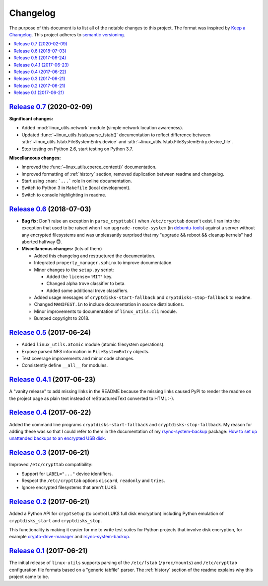 Changelog
=========

The purpose of this document is to list all of the notable changes to this
project. The format was inspired by `Keep a Changelog`_. This project adheres
to `semantic versioning`_.

.. contents::
   :local:

.. _Keep a Changelog: http://keepachangelog.com/
.. _semantic versioning: http://semver.org/

`Release 0.7`_ (2020-02-09)
---------------------------

**Significant changes:**

- Added :mod:`linux_utils.network` module (simple network location awareness).

- Updated :func:`~linux_utils.fstab.parse_fstab()` documentation to reflect
  difference between :attr:`~linux_utils.fstab.FileSystemEntry.device` and
  :attr:`~linux_utils.fstab.FileSystemEntry.device_file`.

- Stop testing on Python 2.6, start testing on Python 3.7.

**Miscellaneous changes:**

- Improved the :func:`~linux_utils.coerce_context()` documentation.
- Improved formatting of :ref:`history` section,
  removed duplication between readme and changelog.
- Start using ``:man:`...``` role in online documentation.
- Switch to Python 3 in ``Makefile`` (local development).
- Switch to console highlighting in readme.

.. _Release 0.7: https://github.com/xolox/python-linux-utils/compare/0.6...0.7

`Release 0.6`_ (2018-07-03)
---------------------------

- **Bug fix:** Don't raise an exception in ``parse_crypttab()`` when
  ``/etc/crypttab`` doesn't exist. I ran into the exception that used to be
  raised when I ran ``upgrade-remote-system`` (in debuntu-tools_) against a
  server without any encrypted filesystems and was unpleasantly surprised that
  my "upgrade && reboot && cleanup kernels" had aborted halfway 😇.

- **Miscellaneous changes:** (lots of them)

  - Added this changelog and restructured the documentation.
  - Integrated ``property_manager.sphinx`` to improve documentation.
  - Minor changes to the ``setup.py`` script:

    - Added the ``license='MIT'`` key.
    - Changed alpha trove classifier to beta.
    - Added some additional trove classifiers.

  - Added usage messages of ``cryptdisks-start-fallback`` and
    ``cryptdisks-stop-fallback`` to readme.
  - Changed ``MANIFEST.in`` to include documentation in source distributions.
  - Minor improvements to documentation of ``linux_utils.cli`` module.
  - Bumped copyright to 2018.


.. _Release 0.6: https://github.com/xolox/python-linux-utils/compare/0.5...0.6
.. _debuntu-tools: https://pypi.python.org/pypi/debuntu-tools

`Release 0.5`_ (2017-06-24)
---------------------------

- Added ``linux_utils.atomic`` module (atomic filesystem operations).
- Expose parsed NFS information in ``FileSystemEntry`` objects.
- Test coverage improvements and minor code changes.
- Consistently define ``__all__`` for modules.

.. _Release 0.5: https://github.com/xolox/python-linux-utils/compare/0.4.1...0.5

`Release 0.4.1`_ (2017-06-23)
-----------------------------

A "vanity release" to add missing links in the README because the missing links
caused PyPI to render the readme on the project page as plain text instead of
reStructuredText converted to HTML :-).

.. _Release 0.4.1: https://github.com/xolox/python-linux-utils/compare/0.4...0.4.1

`Release 0.4`_ (2017-06-22)
---------------------------

Added the command line programs ``cryptdisks-start-fallback`` and
``cryptdisks-stop-fallback``. My reason for adding these was so that I could
refer to them in the documentation of my rsync-system-backup_ package:
`How to set up unattended backups to an encrypted USB disk
<http://rsync-system-backup.readthedocs.io/en/latest/howto/encrypted-usb-disk.html#unlock-the-encrypted-disk>`_.

.. _Release 0.4: https://github.com/xolox/python-linux-utils/compare/0.3...0.4

`Release 0.3`_ (2017-06-21)
---------------------------

Improved ``/etc/crypttab`` compatibility:

- Support for ``LABEL="..."`` device identifiers.
- Respect the ``/etc/crypttab`` options ``discard``, ``readonly`` and ``tries``.
- Ignore encrypted filesystems that aren't LUKS.

.. _Release 0.3: https://github.com/xolox/python-linux-utils/compare/0.2...0.3

`Release 0.2`_ (2017-06-21)
---------------------------

Added a Python API for ``cryptsetup`` (to control LUKS full disk encryption)
including Python emulation of ``cryptdisks_start`` and ``cryptdisks_stop``.

This functionality is making it easier for me to write test suites for Python
projects that involve disk encryption, for example crypto-drive-manager_ and
rsync-system-backup_.

.. _Release 0.2: https://github.com/xolox/python-linux-utils/compare/0.1...0.2
.. _crypto-drive-manager: https://pypi.python.org/pypi/crypto-drive-manager
.. _rsync-system-backup: https://pypi.python.org/pypi/rsync-system-backup

`Release 0.1`_ (2017-06-21)
---------------------------

The initial release of ``linux-utils`` supports parsing of the ``/etc/fstab``
(``/proc/mounts``) and ``/etc/crypttab`` configuration file formats based on a
"generic tabfile" parser. The :ref:`history` section of the readme explains why
this project came to be.

.. _Release 0.1: https://github.com/xolox/python-linux-utils/tree/0.1
